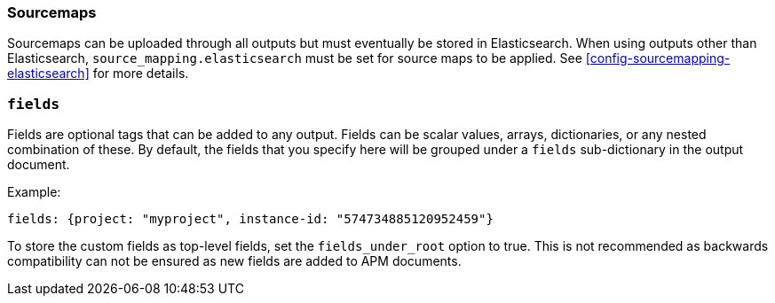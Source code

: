 [[sourcemap-output]]

[float]
=== Sourcemaps

Sourcemaps can be uploaded through all outputs but must eventually be stored in Elasticsearch.
When using outputs other than Elasticsearch, `source_mapping.elasticsearch` must be set for source maps to be applied.
See <<config-sourcemapping-elasticsearch>> for more details.

[[libbeat-configuration-fields]]
[float]
=== `fields`

Fields are optional tags that can be added to any output.
Fields can be scalar values, arrays, dictionaries, or any nested combination of these.
By default, the fields that you specify here will be grouped under a `fields` sub-dictionary in the output document.

Example:

[source,yaml]
------------------------------------------------------------------------------
fields: {project: "myproject", instance-id: "574734885120952459"}
------------------------------------------------------------------------------

To store the custom fields as top-level fields, set the `fields_under_root` option to true.
This is not recommended as backwards compatibility can not be ensured as new fields are added to APM documents.
